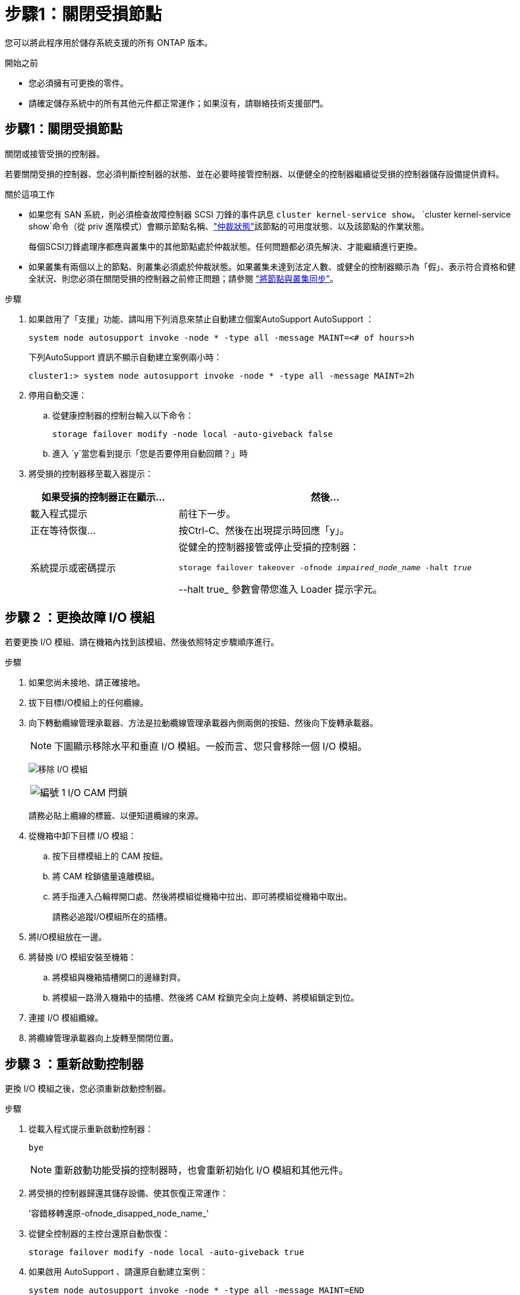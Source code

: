 = 步驟1：關閉受損節點
:allow-uri-read: 


您可以將此程序用於儲存系統支援的所有 ONTAP 版本。

.開始之前
* 您必須擁有可更換的零件。
* 請確定儲存系統中的所有其他元件都正常運作；如果沒有，請聯絡技術支援部門。




== 步驟1：關閉受損節點

關閉或接管受損的控制器。

若要關閉受損的控制器、您必須判斷控制器的狀態、並在必要時接管控制器、以便健全的控制器繼續從受損的控制器儲存設備提供資料。

.關於這項工作
* 如果您有 SAN 系統，則必須檢查故障控制器 SCSI 刀鋒的事件訊息  `cluster kernel-service show`。 `cluster kernel-service show`命令（從 priv 進階模式）會顯示節點名稱、link:https://docs.netapp.com/us-en/ontap/system-admin/display-nodes-cluster-task.html["仲裁狀態"]該節點的可用度狀態、以及該節點的作業狀態。
+
每個SCSI刀鋒處理序都應與叢集中的其他節點處於仲裁狀態。任何問題都必須先解決、才能繼續進行更換。

* 如果叢集有兩個以上的節點、則叢集必須處於仲裁狀態。如果叢集未達到法定人數、或健全的控制器顯示為「假」、表示符合資格和健全狀況、則您必須在關閉受損的控制器之前修正問題；請參閱 link:https://docs.netapp.com/us-en/ontap/system-admin/synchronize-node-cluster-task.html?q=Quorum["將節點與叢集同步"^]。


.步驟
. 如果啟用了「支援」功能、請叫用下列消息來禁止自動建立個案AutoSupport AutoSupport ：
+
`system node autosupport invoke -node * -type all -message MAINT=<# of hours>h`

+
下列AutoSupport 資訊不顯示自動建立案例兩小時：

+
`cluster1:> system node autosupport invoke -node * -type all -message MAINT=2h`

. 停用自動交還：
+
.. 從健康控制器的控制台輸入以下命令：
+
`storage failover modify -node local -auto-giveback false`

.. 進入 `y`當您看到提示「您是否要停用自動回饋？」時


. 將受損的控制器移至載入器提示：
+
[cols="1,2"]
|===
| 如果受損的控制器正在顯示... | 然後... 


 a| 
載入程式提示
 a| 
前往下一步。



 a| 
正在等待恢復...
 a| 
按Ctrl-C、然後在出現提示時回應「y」。



 a| 
系統提示或密碼提示
 a| 
從健全的控制器接管或停止受損的控制器：

`storage failover takeover -ofnode _impaired_node_name_ -halt _true_`

--halt true_ 參數會帶您進入 Loader 提示字元。

|===




== 步驟 2 ：更換故障 I/O 模組

若要更換 I/O 模組、請在機箱內找到該模組、然後依照特定步驟順序進行。

.步驟
. 如果您尚未接地、請正確接地。
. 拔下目標I/O模組上的任何纜線。
. 向下轉動纜線管理承載器、方法是拉動纜線管理承載器內側兩側的按鈕、然後向下旋轉承載器。
+

NOTE: 下圖顯示移除水平和垂直 I/O 模組。一般而言、您只會移除一個 I/O 模組。

+
image:../media/drw_a1k_io_remove_replace_ieops-1382.svg["移除 I/O 模組"]

+
[cols="1,4"]
|===


 a| 
image:../media/icon_round_1.png["編號 1"]
 a| 
I/O CAM 閂鎖

|===
+
請務必貼上纜線的標籤、以便知道纜線的來源。

. 從機箱中卸下目標 I/O 模組：
+
.. 按下目標模組上的 CAM 按鈕。
.. 將 CAM 栓鎖儘量遠離模組。
.. 將手指連入凸輪桿開口處、然後將模組從機箱中拉出、即可將模組從機箱中取出。
+
請務必追蹤I/O模組所在的插槽。



. 將I/O模組放在一邊。
. 將替換 I/O 模組安裝至機箱：
+
.. 將模組與機箱插槽開口的邊緣對齊。
.. 將模組一路滑入機箱中的插槽、然後將 CAM 栓鎖完全向上旋轉、將模組鎖定到位。


. 連接 I/O 模組纜線。
. 將纜線管理承載器向上旋轉至關閉位置。




== 步驟 3 ：重新啟動控制器

更換 I/O 模組之後，您必須重新啟動控制器。

.步驟
. 從載入程式提示重新啟動控制器：
+
`bye`

+

NOTE: 重新啟動功能受損的控制器時，也會重新初始化 I/O 模組和其他元件。

. 將受損的控制器歸還其儲存設備、使其恢復正常運作：
+
'容錯移轉還原-ofnode_disapped_node_name_'

. 從健全控制器的主控台還原自動恢復：
+
`storage failover modify -node local -auto-giveback true`

. 如果啟用 AutoSupport 、請還原自動建立案例：
+
`system node autosupport invoke -node * -type all -message MAINT=END`





== 步驟4：將故障零件歸還給NetApp

如套件隨附的RMA指示所述、將故障零件退回NetApp。如 https://mysupport.netapp.com/site/info/rma["零件退貨與更換"]需詳細資訊、請參閱頁面。
